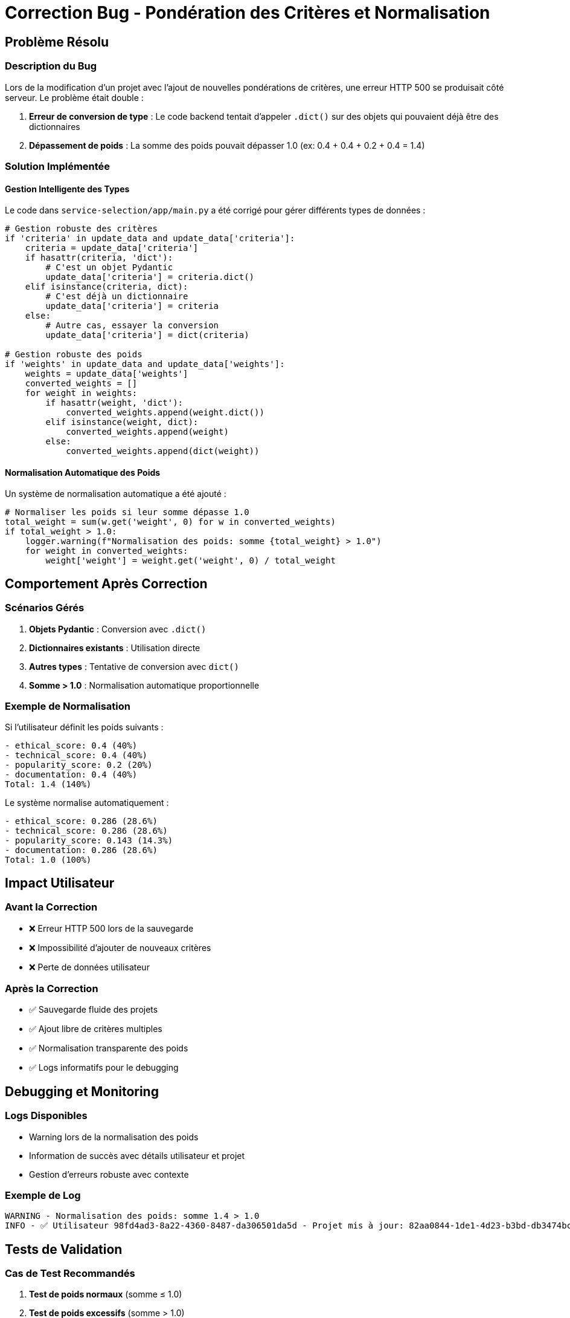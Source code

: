 = Correction Bug - Pondération des Critères et Normalisation
:page-partial:

== Problème Résolu

=== Description du Bug

Lors de la modification d'un projet avec l'ajout de nouvelles pondérations de critères, une erreur HTTP 500 se produisait côté serveur. Le problème était double :

1. **Erreur de conversion de type** : Le code backend tentait d'appeler `.dict()` sur des objets qui pouvaient déjà être des dictionnaires
2. **Dépassement de poids** : La somme des poids pouvait dépasser 1.0 (ex: 0.4 + 0.4 + 0.2 + 0.4 = 1.4)

=== Solution Implémentée

==== Gestion Intelligente des Types

Le code dans `service-selection/app/main.py` a été corrigé pour gérer différents types de données :

[source,python]
----
# Gestion robuste des critères
if 'criteria' in update_data and update_data['criteria']:
    criteria = update_data['criteria']
    if hasattr(criteria, 'dict'):
        # C'est un objet Pydantic
        update_data['criteria'] = criteria.dict()
    elif isinstance(criteria, dict):
        # C'est déjà un dictionnaire
        update_data['criteria'] = criteria
    else:
        # Autre cas, essayer la conversion
        update_data['criteria'] = dict(criteria)

# Gestion robuste des poids
if 'weights' in update_data and update_data['weights']:
    weights = update_data['weights']
    converted_weights = []
    for weight in weights:
        if hasattr(weight, 'dict'):
            converted_weights.append(weight.dict())
        elif isinstance(weight, dict):
            converted_weights.append(weight)
        else:
            converted_weights.append(dict(weight))
----

==== Normalisation Automatique des Poids

Un système de normalisation automatique a été ajouté :

[source,python]
----
# Normaliser les poids si leur somme dépasse 1.0
total_weight = sum(w.get('weight', 0) for w in converted_weights)
if total_weight > 1.0:
    logger.warning(f"Normalisation des poids: somme {total_weight} > 1.0")
    for weight in converted_weights:
        weight['weight'] = weight.get('weight', 0) / total_weight
----

== Comportement Après Correction

=== Scénarios Gérés

1. **Objets Pydantic** : Conversion avec `.dict()`
2. **Dictionnaires existants** : Utilisation directe
3. **Autres types** : Tentative de conversion avec `dict()`
4. **Somme > 1.0** : Normalisation automatique proportionnelle

=== Exemple de Normalisation

Si l'utilisateur définit les poids suivants :
----
- ethical_score: 0.4 (40%)
- technical_score: 0.4 (40%) 
- popularity_score: 0.2 (20%)
- documentation: 0.4 (40%)
Total: 1.4 (140%)
----

Le système normalise automatiquement :
----
- ethical_score: 0.286 (28.6%)
- technical_score: 0.286 (28.6%)
- popularity_score: 0.143 (14.3%)
- documentation: 0.286 (28.6%)
Total: 1.0 (100%)
----

== Impact Utilisateur

=== Avant la Correction
- ❌ Erreur HTTP 500 lors de la sauvegarde
- ❌ Impossibilité d'ajouter de nouveaux critères
- ❌ Perte de données utilisateur

=== Après la Correction
- ✅ Sauvegarde fluide des projets
- ✅ Ajout libre de critères multiples
- ✅ Normalisation transparente des poids
- ✅ Logs informatifs pour le debugging

== Debugging et Monitoring

=== Logs Disponibles
- Warning lors de la normalisation des poids
- Information de succès avec détails utilisateur et projet
- Gestion d'erreurs robuste avec contexte

=== Exemple de Log
----
WARNING - Normalisation des poids: somme 1.4 > 1.0
INFO - ✅ Utilisateur 98fd4ad3-8a22-4360-8487-da306501da5d - Projet mis à jour: 82aa0844-1de1-4d23-b3bd-db3474bc8d5b 'Mon Projet'
----

== Tests de Validation

=== Cas de Test Recommandés

1. **Test de poids normaux** (somme ≤ 1.0)
2. **Test de poids excessifs** (somme > 1.0)
3. **Test de critères vides**
4. **Test de types mixtes** (objets Pydantic + dictionnaires)
5. **Test d'ajout incrémental** de critères

=== Validation Frontend

Le frontend continue de fonctionner normalement, la normalisation étant transparente côté utilisateur. La heatmap de recommandation affiche les poids normalisés correctement.

== Historique

- **Date** : 2025-01-09
- **Impacté** : service-selection/app/main.py, méthode update_project
- **Type** : Bug critique → Correction production
- **Impact** : Amélioration UX majeure 
